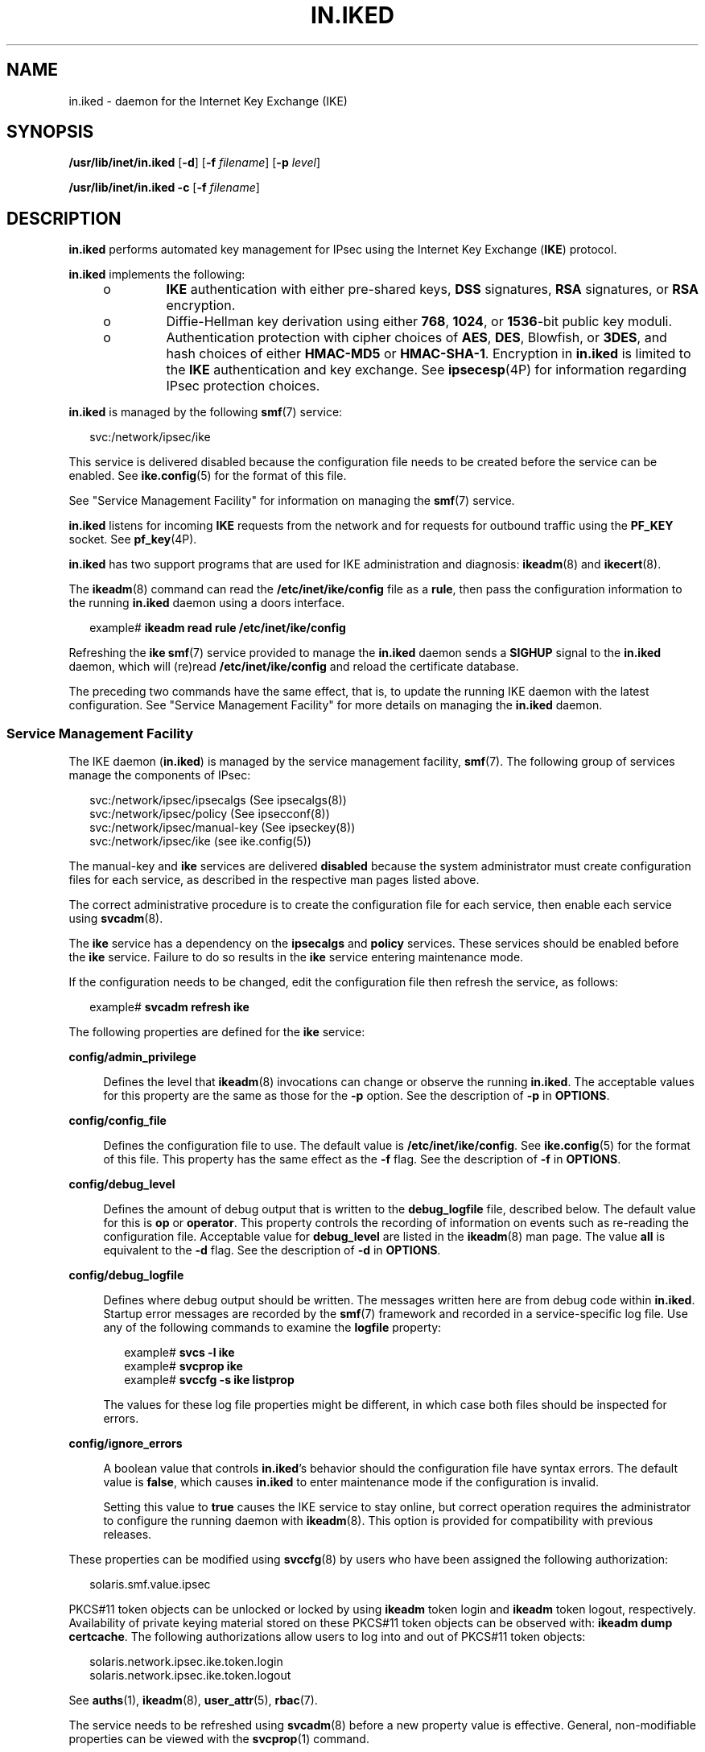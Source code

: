 '\" te
.\" Copyright (C) 2009, Sun Microsystems, Inc. All Rights Reserved
.\" The contents of this file are subject to the terms of the Common Development and Distribution License (the "License").  You may not use this file except in compliance with the License.
.\" You can obtain a copy of the license at usr/src/OPENSOLARIS.LICENSE or http://www.opensolaris.org/os/licensing.  See the License for the specific language governing permissions and limitations under the License.
.\" When distributing Covered Code, include this CDDL HEADER in each file and include the License file at usr/src/OPENSOLARIS.LICENSE.  If applicable, add the following below this CDDL HEADER, with the fields enclosed by brackets "[]" replaced with your own identifying information: Portions Copyright [yyyy] [name of copyright owner]
.TH IN.IKED 8 "Jan 27, 2009"
.SH NAME
in.iked \- daemon for the Internet Key Exchange (IKE)
.SH SYNOPSIS
.LP
.nf
\fB/usr/lib/inet/in.iked\fR [\fB-d\fR] [\fB-f\fR \fIfilename\fR] [\fB-p\fR \fIlevel\fR]
.fi

.LP
.nf
\fB/usr/lib/inet/in.iked\fR \fB-c\fR [\fB-f\fR \fIfilename\fR]
.fi

.SH DESCRIPTION
.sp
.LP
\fBin.iked\fR performs automated key management for IPsec using the Internet
Key Exchange (\fBIKE\fR) protocol.
.sp
.LP
\fBin.iked\fR implements the following:
.RS +4
.TP
.ie t \(bu
.el o
\fBIKE\fR authentication with either pre-shared keys, \fBDSS\fR signatures,
\fBRSA\fR signatures, or \fBRSA\fR encryption.
.RE
.RS +4
.TP
.ie t \(bu
.el o
Diffie-Hellman key derivation using either \fB768\fR, \fB1024\fR, or
\fB1536\fR-bit public key moduli.
.RE
.RS +4
.TP
.ie t \(bu
.el o
Authentication protection with cipher choices of \fBAES\fR, \fBDES\fR,
Blowfish, or \fB3DES\fR, and hash choices of either \fBHMAC-MD5\fR or
\fBHMAC-SHA-1\fR. Encryption in \fBin.iked\fR is limited to the \fBIKE\fR
authentication and key exchange. See \fBipsecesp\fR(4P) for information
regarding IPsec protection choices.
.RE
.sp
.LP
\fBin.iked\fR is managed by the following \fBsmf\fR(7) service:
.sp
.in +2
.nf
svc:/network/ipsec/ike
.fi
.in -2
.sp

.sp
.LP
This service is delivered disabled because the configuration file needs to be
created before the service can be enabled. See \fBike.config\fR(5) for the
format of this file.
.sp
.LP
See "Service Management Facility" for information on managing the \fBsmf\fR(7)
service.
.sp
.LP
\fBin.iked\fR listens for incoming \fBIKE\fR requests from the network and for
requests for outbound traffic using the \fBPF_KEY\fR socket. See
\fBpf_key\fR(4P).
.sp
.LP
\fBin.iked\fR has two support programs that are used for IKE administration and
diagnosis: \fBikeadm\fR(8) and \fBikecert\fR(8).
.sp
.LP
The \fBikeadm\fR(8) command can read the \fB/etc/inet/ike/config\fR file as a
\fBrule\fR, then pass the configuration information to the running
\fBin.iked\fR daemon using a doors interface.
.sp
.in +2
.nf
example# \fBikeadm read rule /etc/inet/ike/config\fR
.fi
.in -2
.sp

.sp
.LP
Refreshing the \fBike\fR \fBsmf\fR(7) service provided to manage the
\fBin.iked\fR daemon sends a \fBSIGHUP\fR signal to the \fBin.iked\fR daemon,
which will (re)read \fB/etc/inet/ike/config\fR and reload the certificate
database.
.sp
.LP
The preceding two commands have the same effect, that is, to update the running
IKE daemon with the latest configuration. See "Service Management Facility" for
more details on managing the \fBin.iked\fR daemon.
.SS "Service Management Facility"
.sp
.LP
The IKE daemon (\fBin.iked\fR) is managed by the service management facility,
\fBsmf\fR(7). The following group of services manage the components of IPsec:
.sp
.in +2
.nf
svc:/network/ipsec/ipsecalgs   (See ipsecalgs(8))
svc:/network/ipsec/policy      (See ipsecconf(8))
svc:/network/ipsec/manual-key  (See ipseckey(8))
svc:/network/ipsec/ike         (see ike.config(5))
.fi
.in -2
.sp

.sp
.LP
The manual-key and \fBike\fR services are delivered \fBdisabled\fR because the
system administrator must create configuration files for each service, as
described in the respective man pages listed above.
.sp
.LP
The correct administrative procedure is to create the configuration file for
each service, then enable each service using \fBsvcadm\fR(8).
.sp
.LP
The \fBike\fR service has a dependency on the \fBipsecalgs\fR and \fBpolicy\fR
services. These services should be enabled before the \fBike\fR service.
Failure to do so results in the \fBike\fR service entering maintenance mode.
.sp
.LP
If the configuration needs to be changed, edit the configuration file then
refresh the service, as follows:
.sp
.in +2
.nf
example# \fBsvcadm refresh ike\fR
.fi
.in -2
.sp

.sp
.LP
The following properties are defined for the \fBike\fR service:
.sp
.ne 2
.na
\fB\fBconfig/admin_privilege\fR\fR
.ad
.sp .6
.RS 4n
Defines the level that \fBikeadm\fR(8) invocations can change or observe the
running \fBin.iked\fR. The acceptable values for this property are the same as
those for the \fB-p\fR option. See the description of \fB-p\fR in
\fBOPTIONS\fR.
.RE

.sp
.ne 2
.na
\fB\fBconfig/config_file\fR\fR
.ad
.sp .6
.RS 4n
Defines the configuration file to use. The default value is
\fB/etc/inet/ike/config\fR. See \fBike.config\fR(5) for the format of this
file. This property has the same effect as the \fB-f\fR flag. See the
description of \fB-f\fR in \fBOPTIONS\fR.
.RE

.sp
.ne 2
.na
\fB\fBconfig/debug_level\fR\fR
.ad
.sp .6
.RS 4n
Defines the amount of debug output that is written to the \fBdebug_logfile\fR
file, described below. The default value for this is \fBop\fR or
\fBoperator\fR. This property controls the recording of information on events
such as re-reading the configuration file. Acceptable value for
\fBdebug_level\fR are listed in the \fBikeadm\fR(8) man page. The value
\fBall\fR is equivalent to the \fB-d\fR flag. See the description of \fB-d\fR
in \fBOPTIONS\fR.
.RE

.sp
.ne 2
.na
\fB\fBconfig/debug_logfile\fR\fR
.ad
.sp .6
.RS 4n
Defines where debug output should be written. The messages written here are
from debug code within \fBin.iked\fR. Startup error messages are recorded by
the \fBsmf\fR(7) framework and recorded in a service-specific log file. Use any
of the following commands to examine the \fBlogfile\fR property:
.sp
.in +2
.nf
example# \fBsvcs -l ike\fR
example# \fBsvcprop ike\fR
example# \fBsvccfg -s ike listprop\fR
.fi
.in -2
.sp

The values for these log file properties might be different, in which case both
files should be inspected for errors.
.RE

.sp
.ne 2
.na
\fB\fBconfig/ignore_errors\fR\fR
.ad
.sp .6
.RS 4n
A boolean value that controls \fBin.iked\fR's behavior should the configuration
file have syntax errors. The default value is \fBfalse\fR, which causes
\fBin.iked\fR to enter maintenance mode if the configuration is invalid.
.sp
Setting this value to \fBtrue\fR causes the IKE service to stay online, but
correct operation requires the administrator to configure the running daemon
with \fBikeadm\fR(8). This option is provided for compatibility with previous
releases.
.RE

.sp
.LP
These properties can be modified using \fBsvccfg\fR(8) by users who have been
assigned the following authorization:
.sp
.in +2
.nf
solaris.smf.value.ipsec
.fi
.in -2
.sp

.sp
.LP
PKCS#11 token objects can be unlocked or locked by using \fBikeadm\fR token
login and \fBikeadm\fR token logout, respectively. Availability of private
keying material stored on these PKCS#11 token objects can be observed with:
\fBikeadm dump certcache\fR. The following authorizations allow users to log
into and out of PKCS#11 token objects:
.sp
.in +2
.nf
solaris.network.ipsec.ike.token.login
solaris.network.ipsec.ike.token.logout
.fi
.in -2
.sp

.sp
.LP
See \fBauths\fR(1), \fBikeadm\fR(8), \fBuser_attr\fR(5), \fBrbac\fR(7).
.sp
.LP
The service needs to be refreshed using \fBsvcadm\fR(8) before a new property
value is effective. General, non-modifiable properties can be viewed with the
\fBsvcprop\fR(1) command.
.sp
.in +2
.nf
# \fBsvccfg -s ipsec/ike setprop config/config_file = \e
/new/config_file\fR
# \fBsvcadm refresh ike\fR
.fi
.in -2
.sp

.sp
.LP
Administrative actions on this service, such as enabling, disabling,
refreshing, and requesting restart can be performed using \fBsvcadm\fR(8). A
user who has been assigned the authorization shown below can perform these
actions:
.sp
.in +2
.nf
solaris.smf.manage.ipsec
.fi
.in -2
.sp

.sp
.LP
The service's status can be queried using the \fBsvcs\fR(1) command.
.sp
.LP
The \fBin.iked\fR daemon is designed to be run under \fBsmf\fR(7) management.
While the \fBin.iked\fR command can be run from the command line, this is
discouraged. If the \fBin.iked\fR command is to be run from the command line,
the \fBike\fR \fBsmf\fR(7) service should be disabled first. See
\fBsvcadm\fR(8).
.SH OPTIONS
.sp
.LP
The following options are supported:
.sp
.ne 2
.na
\fB\fB-c\fR\fR
.ad
.RS 15n
Check the syntax of a configuration file.
.RE

.sp
.ne 2
.na
\fB\fB-d\fR\fR
.ad
.RS 15n
Use debug mode. The process stays attached to the controlling terminal and
produces large amounts of debugging output. This option is deprecated. See
"Service Management Facility" for more details.
.RE

.sp
.ne 2
.na
\fB\fB-f\fR \fIfilename\fR\fR
.ad
.RS 15n
Use \fIfilename\fR instead of \fB/etc/inet/ike/config\fR. See
\fBike.config\fR(5) for the format of this file. This option is deprecated. See
"Service Management Facility" for more details.
.RE

.sp
.ne 2
.na
\fB\fB-p\fR \fIlevel\fR\fR
.ad
.RS 15n
Specify privilege level (\fIlevel\fR). This option sets how much
\fBikeadm\fR(8) invocations can change or observe about the running
\fBin.iked\fR.
.sp
Valid \fIlevels\fR are:
.sp
.ne 2
.na
\fB0\fR
.ad
.RS 5n
Base level
.RE

.sp
.ne 2
.na
\fB1\fR
.ad
.RS 5n
Access to preshared key info
.RE

.sp
.ne 2
.na
\fB2\fR
.ad
.RS 5n
Access to keying material
.RE

If \fB-p\fR is not specified, \fIlevel\fR defaults to \fB0\fR.
.sp
This option is deprecated. See "Service Management Facility" for more details.
.RE

.SH SECURITY
.sp
.LP
This program has sensitive private keying information in its image. Care should
be taken with any core dumps or system dumps of a running \fBin.iked\fR daemon,
as these files contain sensitive keying information. Use the \fBcoreadm\fR(8)
command to limit any corefiles produced by \fBin.iked\fR.
.SH FILES
.sp
.ne 2
.na
\fB\fB/etc/inet/ike/config\fR\fR
.ad
.sp .6
.RS 4n
Default configuration file.
.RE

.sp
.ne 2
.na
\fB\fB/etc/inet/secret/ike.privatekeys/*\fR\fR
.ad
.sp .6
.RS 4n
Private keys. A private key \fBmust\fR have a matching public-key certificate
with the same filename in \fB/etc/inet/ike/publickeys/\fR.
.RE

.sp
.ne 2
.na
\fB\fB/etc/inet/ike/publickeys/*\fR\fR
.ad
.sp .6
.RS 4n
Public-key certificates. The names are only important with regard to matching
private key names.
.RE

.sp
.ne 2
.na
\fB\fB/etc/inet/ike/crls/*\fR\fR
.ad
.sp .6
.RS 4n
Public key certificate revocation lists.
.RE

.sp
.ne 2
.na
\fB\fB/etc/inet/secret/ike.preshared\fR\fR
.ad
.sp .6
.RS 4n
\fBIKE\fR pre-shared secrets for Phase I authentication.
.RE

.SH SEE ALSO
.sp
.LP
\fBsvcs\fR(1),
\fBipsecesp\fR(4P),
\fBpf_key\fR(4P),
\fBike.config\fR(5),
\fBattributes\fR(7),
\fBsmf\fR(7),
\fBcoreadm\fR(8),
\fBikeadm\fR(8),
\fBikecert\fR(8),
\fBsvcadm\fR(8),
\fBsvccfg\fR(8)
.sp
.LP
Harkins, Dan and Carrel, Dave. \fIRFC 2409, Internet Key Exchange (IKE)\fR.
Network Working Group. November 1998.
.sp
.LP
Maughan, Douglas, Schertler, M., Schneider, M., Turner, J. \fIRFC 2408,
Internet Security Association and Key Management Protocol (ISAKMP)\fR. Network
Working Group. November 1998.
.sp
.LP
Piper, Derrell, \fIRFC 2407, The Internet IP Security Domain of Interpretation
for ISAKMP\fR. Network Working Group. November 1998.
